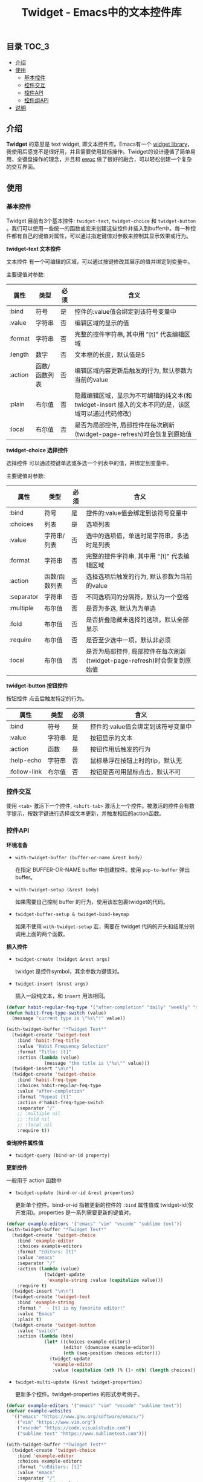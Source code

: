 #+TITLE: Twidget - Emacs中的文本控件库

** 目录                                                                 :TOC_3:
  - [[#介绍][介绍]]
  - [[#使用][使用]]
    - [[#基本控件][基本控件]]
    - [[#控件交互][控件交互]]
    - [[#控件api][控件API]]
    - [[#控件组api][控件组API]]
  - [[#说明][说明]]

** 介绍
   *Twidget* 的意思是 text widget, 即文本控件库。Emacs有一个 [[https://www.gnu.org/software/emacs/manual/html_mono/widget.html][widget library]]，我使用后感觉不是很好用，并且需要使用鼠标操作。Twidget的设计遵循了简单易用，全键盘操作的理念，并且和 [[https://www.gnu.org/software/emacs/manual/html_node/elisp/Abstract-Display.html][ewoc]] 做了很好的融合，可以轻松创建一个复杂的交互界面。
   
** 使用
*** 基本控件
    Twidget 目前有3个基本控件: =twidget-text=, =twidget-choice= 和 =twidget-button= 。我们可以使用一些统一的函数或宏来创建这些控件并插入到buffer中。每一种控件都有自己的键值对属性，可以通过指定键值对参数来控制其显示效果或行为。

    *twidget-text 文本控件*

    文本控件 有一个可编辑的区域，可以通过按键修改其展示的值并绑定到变量中。

    主要键值对参数:

    | 属性    | 类型          | 必须 | 含义                                                                                               |
    |---------+---------------+------+----------------------------------------------------------------------------------------------------|
    | :bind   | 符号          | 是   | 控件的:value值会绑定到该符号变量中                                                                 |
    | :value  | 字符串        | 否   | 编辑区域的显示的值                                                                                 |
    | :format | 字符串        | 否   | 完整的控件字符串, 其中用 "[t]" 代表编辑区域                                                        |
    | :length | 数字          | 否   | 文本框的长度，默认值是5                                                                            |
    | :action | 函数/函数列表 | 否   | 编辑区域内容更新后触发的行为, 默认参数为当前的value                                                |
    | :plain  | 布尔值        | 否   | 隐藏编辑区域，显示为不可编辑的纯文本(和 twidget-insert 插入的文本不同的是，该区域可以通过代码修改) |
    | :local  | 布尔值        | 否   | 是否为局部控件, 局部控件在每次刷新(twidget-page-refresh)时会恢复到原始值                           |
    
    *twidget-choice 选择控件*

    选择控件 可以通过按键单选或多选一个列表中的值，并绑定到变量中。

    主要键值对参数:

    | 属性       | 类型          | 必须 | 含义                                                                |
    |------------+---------------+------+---------------------------------------------------------------------|
    | :bind      | 符号          | 是   | 控件的:value值会绑定到该符号变量中                                  |
    | :choices   | 列表          | 是   | 选项列表                                                            |
    | :value     | 字符串/列表   | 否   | 选中的选项值，单选时是字符串，多选时是列表                          |
    | :format    | 字符串        | 否   | 完整的控件字符串, 其中用 "[t]" 代表编辑区域                         |
    | :action    | 函数/函数列表 | 否   | 选择选项后触发的行为, 默认参数为当前的value                         |
    | :separator | 字符串        | 否   | 不同选项间的分隔符，默认为一个空格                                  |
    | :multiple  | 布尔值        | 否   | 是否为多选, 默认为为单选                                            |
    | :fold      | 布尔值        | 否   | 是否折叠隐藏未选择的选项，默认全部显示                              |
    | :require   | 布尔值        | 否   | 是否至少选中一项，默认非必须                                        |
    | :local     | 布尔值        | 否   | 是否为局部控件, 局部控件在每次刷新(twidget-page-refresh)时会恢复到原始值 |

    *twidget-button 按钮控件*

    按钮控件 点击后触发特定的行为。

    | 属性         | 类型   | 必须 | 含义                                    |
    |--------------+--------+------+-----------------------------------------|
    | :bind        | 符号   | 是   | 控件的:value值会绑定到该符号变量中      |
    | :value       | 字符串 | 是   | 按钮显示的文本                          |
    | :action      | 函数   | 是   | 按钮作用后触发的行为                    |
    | :help-echo   | 字符串 | 否   | 鼠标悬浮在按钮上时的tip，默认无         |
    | :follow-link | 布尔值 | 否   | 按钮是否可用鼠标点击，默认不可          |

*** 控件交互
    
    使用 =<tab>= 激活下一个控件, =<shift-tab>= 激活上一个控件。被激活的控件会有数字提示，按数字键进行选择或文本更新，并触发相应的action函数。

*** 控件API

    *环境准备*

    - =with-twidget-buffer (buffer-or-name &rest body)=
      
      在指定 BUFFER-OR-NAME buffer 中创建控件。使用 =pop-to-buffer= 弹出buffer。

    - =with-twidget-setup (&rest body)=

      如果需要自己控制 buffer 的行为，使用该宏包裹twidget的代码。

    - =twidget-buffer-setup & twidget-bind-keymap=

      如果不使用 =with-twidget-setup= 宏，需要在 twidget 代码的开头和结尾分别调用上面的两个函数。

    *插入控件*
    
    - =twidget-create (twidget &rest args)=

      twidget 是控件symbol，其余参数为键值对。

    - =twidget-insert (&rest args)=

      插入一段纯文本，和 =insert= 用法相同。

    #+BEGIN_SRC emacs-lisp
    (defvar habit-regular-feq-type '("after-completion" "daily" "weekly" "monthly" "yearly"))
    (defun habit-freq-type-switch (value)
      (message "current type is \"%s\"!" value))

    (with-twidget-buffer "*Twidget Test*"
      (twidget-create 'twidget-text
        :bind 'habit-freq-title
        :value "Habit Frequency Selection"
        :format "Title: [t]"
        :action (lambda (value)
                  (message "the title is \"%s\"" value)))
      (twidget-insert "\n\n")
      (twidget-create 'twidget-choice
        :bind 'habit-freq-type
        :choices habit-regular-feq-type
        :value "after-completion"
        :format "Repeat [t]"
        :action #'habit-freq-type-switch
        :separator "/"
        ;; :multiple nil
        ;; :fold nil
        ;; :local nil
        :require t))
    #+END_SRC
    
    [[./demos/example1.gif]]

    *查询控件属性值*

    - =twidget-query (bind-or-id property)=

    *更新控件*

    一般用于 action 函数中
    
    - =twidget-update (bind-or-id &rest properties)=

      更新单个控件。bind-or-id 指被更新的控件的 =:bind= 属性值或 twidget-id(仅开发用)。properties 是一系列需要更新的键值对。

    #+BEGIN_SRC emacs-lisp
    (defvar example-editors '("emacs" "vim" "vscode" "sublime text"))
    (with-twidget-buffer "*Twidget Test*"
      (twidget-create 'twidget-choice
        :bind 'example-editor
        :choices example-editors
        :format "Editors: [t]"
        :value "emacs"
        :separator "/"
        :action (lambda (value)
                  (twidget-update
                   'example-string :value (capitalize value)))
        :require t)
      (twidget-insert "\n\n")
      (twidget-create 'twidget-text
        :bind 'example-string
        :format "  - [t] is my favorite editor!"
        :value "Emacs"
        :plain t)
      (twidget-create 'twidget-button
        :value "switch"
        :action (lambda (btn)
                  (let* ((choices example-editors)
                         (editor (downcase example-editor))
                         (nth (seq-position choices editor)))
                    (twidget-update
                     'example-editor
                     :value (capitalize (nth (% (1+ nth) (length choices)) choices)))))))
    #+END_SRC

    [[./demos/example2.gif]]
    
    - =twidget-multi-update (&rest twidget-properties)=

      更新多个控件。twidget-properties 的形式参考例子。

    #+BEGIN_SRC emacs-lisp
    (defvar example-editors '("emacs" "vim" "vscode" "sublime text"))
    (defvar example-websites
      '(("emacs" "https://www.gnu.org/software/emacs/")
        ("vim" "https://www.vim.org")
        ("vscode" "https://code.visualstudio.com")
        ("sublime text" "https://www.sublimetext.com")))

    (with-twidget-buffer "*Twidget Test*"
      (twidget-create 'twidget-choice
        :bind 'example-editor
        :choices example-editors
        :format "\nEditors: [t]"
        :value "emacs"
        :separator "/"
        :action (lambda (value)
                  (twidget-multi-update
                   'example-string `(:value ,(capitalize value))
                   'example-link `(:value ,(assoc value example-websites))))
        :require t)
      (twidget-create 'twidget-button
        :value "#switch#"
        :action (lambda (btn)
                  (let* ((choices example-editors)
                         (editor (downcase example-editor))
                         (nth (seq-position choices editor)))
                    (twidget-update
                     'example-editor
                     :value (nth (% (1+ nth) (length choices)) choices)))))
      (twidget-insert "\n\n")
      (twidget-create 'twidget-text
        :bind 'example-string
        :format "  - [t] is my favorite editor."
        :value "Emacs"
        :plain t)
      (twidget-create 'twidget-text
        :bind 'example-link
        :format "\n  - The website of [t0] is [t1]."
        :value '("emacs" "https://www.gnu.org/software/emacs/")
        :plain t))
    #+END_SRC
    
    [[./demos/example3.gif]]

    *删除控件*

    一般用于 action 函数中

    - =twidget-delete (&rest binds-or-ids)=

      bind 指控件绑定的变量，id 指 overlay twidget-id 的值。

    #+BEGIN_SRC emacs-lisp
    (with-twidget-buffer "*Twidget Test*"
      (twidget-create 'twidget-choice
        :bind 'example-num
        :choices '("1" "2" "3" "4")
        :format "\nDelete the number [t] item in list."
        :value '("1") :separator "/"
        :multiple t)
      (twidget-create 'twidget-button
        :value "Delete"
        :follow-link t
        :action (lambda (btn)
                  (let* ((binds (mapcar (lambda (num)
                                          (intern (format "example-str%s" num)))
                                        example-num))
                         (choices (twidget-query 'example-num :choices))
                         (new-choices
                          (seq-remove (lambda (num) (member num example-num)) choices)))
                    (apply #'twidget-delete binds)
                    (twidget-update 'example-num
                                    ;; if update :choice, :value should also be updated.
                                    :value (car new-choices)
                                    :choices new-choices))))
      (twidget-insert "\n")
      (twidget-create 'twidget-text
        :bind 'example-str1
        :value "\n  1. this is the 1st item."
        :plain t)
      (twidget-create 'twidget-text
        :bind 'example-str2
        :value "\n  2. this is the 2nd item."
        :plain t)
      (twidget-create 'twidget-text
        :bind 'example-str3
        :value "\n  3. this is the 3rd item."
        :plain t)
      (twidget-create 'twidget-text
        :bind 'example-str4
        :value "\n  4. this is the 4th item."
        :plain t))
    #+END_SRC
    
    [[./demos/example4.gif]]

*** 控件组API

    控件组是由多个控件组合而成的。定义控件组可以复用相同的结构的控件，只更新需要更新的控件组，这对实现复杂的交互很有帮助。

    - =twidget-group (&rest body)= 定义控件组

    - =twidget-group-create (group &optional next-group)= 创建控件组

    - =twidget-group-delete (group)= 删除控件组

    - =twidget-page-create (&rest groups)= 创建所有控件组

    - =twidget-page-refresh (&rest groups)= 更新所有控件组

    #+BEGIN_SRC emacs-lisp
    (twidget-group 'example-header
      (twidget-create 'twidget-choice
        :bind 'example-tab
        :choices '("主页" "关于" "记录" "更多")
        :format (concat (propertize "戈楷旎" 'face '(bold :height 1.2)) "   [t]")
        :value "主页" :separator "  "
        :action 'example-switch-tabs
        :require t))

    (defun example-switch-tabs (value)
      (pcase value
        ("主页" (twidget-page-refresh 'example-header
                                      'example-index 'example-footer))
        ("关于" (twidget-page-refresh 'example-header
                                      'example-about 'example-footer))
        ("记录" (twidget-page-refresh 'example-header
                                      'example-diary 'example-footer))
        ("更多" (twidget-page-refresh 'example-header
                                      'example-more 'example-footer))))

    (twidget-group 'example-index
      (twidget-insert "\n\n")
      (twidget-insert "This is the content of index page."))

    (twidget-group 'example-about
      (twidget-insert "\n\n")
      (twidget-insert "This is the content of about page."))

    (twidget-group 'example-diary
      (twidget-insert "\n\n")
      (twidget-insert "This is the content of diary page."))

    (twidget-group 'example-more
      (twidget-create 'twidget-choice
        :bind 'example-more-tabs
        :choices '("留言" "视频")
        :format "> [t]"
        :action 'example-switch-more-tabs
        :require t))

    (defun example-switch-more-tabs (value)
      (pcase value
        ("留言" (twidget-page-refresh 'example-header 'example-more
                                      'example-message 'example-footer))
        ("视频" (twidget-page-refresh 'example-header 'example-more
                                      'example-video 'example-footer))))

    (twidget-group 'example-message
      (twidget-insert "\n\n")
      (twidget-insert "This is the content of message page."))

    (twidget-group 'example-video
      (twidget-insert "\n\n")
      (twidget-insert "This is the content of video page."))

    (twidget-group 'example-footer
      (twidget-insert "\n\n2019-" (format-time-string "%Y")
                      " 戈楷旎 | Licensed under CC BY-NC-SA | Powered by Django"))

    (with-twidget-buffer "*twidget test*"
      (twidget-page-create 'example-header 'example-index 'example-footer))
    #+END_SRC

    [[./demos/example5.gif]]

** 说明
   Twidget 目前处于测试开发中，后续 API 可能会有变动。如果使用，请密切关注更新。
